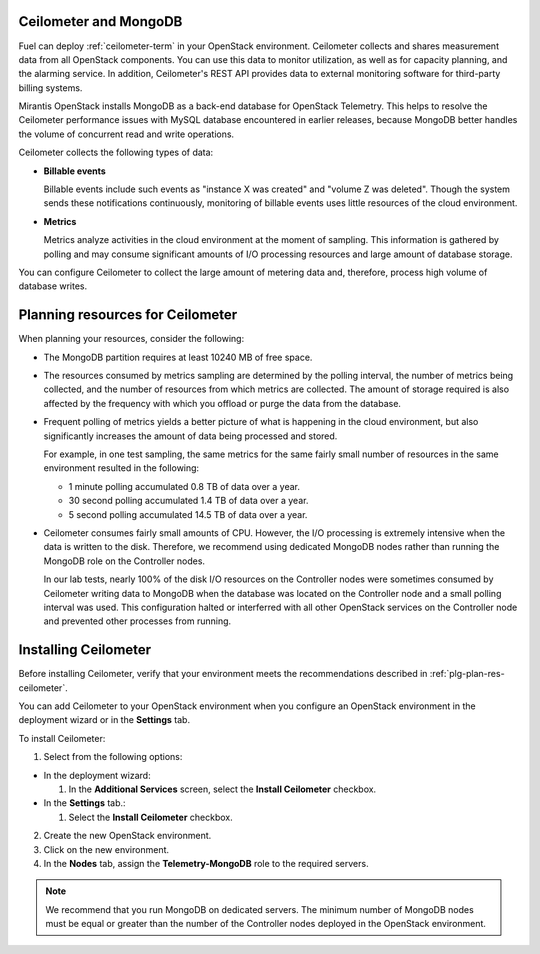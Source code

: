 
.. _ceilometer-mongodb-plan:

Ceilometer and MongoDB
----------------------

Fuel can deploy :ref:`ceilometer-term` in your OpenStack environment.
Ceilometer collects and shares measurement data from all OpenStack components.
You can use this data to monitor utilization, as well as for capacity planning,
and the alarming service.
In addition, Ceilometer's REST API provides data to external monitoring
software for third-party billing systems.

Mirantis OpenStack installs MongoDB as a back-end database for OpenStack
Telemetry.
This helps to resolve the Ceilometer performance issues with MySQL database
encountered in earlier releases, because MongoDB better handles the volume of
concurrent read and write operations.

Ceilometer collects the following types of data:

- **Billable events**

  Billable events include such events as "instance X was created"
  and "volume Z was deleted". Though the system sends these notifications
  continuously, monitoring of billable events uses little resources of
  the cloud environment.

- **Metrics**

  Metrics analyze activities in the cloud environment at the moment
  of sampling. This information is gathered by polling
  and may consume significant amounts of I/O processing resources
  and large amount of database storage.

You can configure Ceilometer to collect the large amount of metering data
and, therefore, process high volume of database writes.


.. _plg-plan-res-ceilometer:

Planning resources for Ceilometer
---------------------------------

When planning your resources, consider the following:

- The MongoDB partition requires at least 10240 MB of free space.

- The resources consumed by metrics sampling are determined by
  the polling interval, the number of metrics being collected, and the number
  of resources from which metrics are collected.
  The amount of storage required is also affected
  by the frequency with which you offload or purge the data from the database.

- Frequent polling of metrics yields a better picture
  of what is happening in the cloud environment,
  but also significantly increases the amount of data being processed and stored.

  For example, in one test sampling, the same metrics
  for the same fairly small number of resources
  in the same environment resulted in the following:

  - 1 minute polling accumulated 0.8 TB of data over a year.
  - 30 second polling accumulated 1.4 TB of data over a year.
  - 5 second polling accumulated 14.5 TB of data over a year.

- Ceilometer consumes fairly small amounts of CPU.
  However, the I/O processing is extremely intensive
  when the data is written to the disk.
  Therefore, we recommend using dedicated MongoDB nodes
  rather than running the MongoDB role on the Controller nodes.

  In our lab tests, nearly 100% of the disk I/O resources on the Controller
  nodes were sometimes consumed by Ceilometer writing data to MongoDB
  when the database was located on the Controller node and a small
  polling interval was used.
  This configuration halted or interferred with all other OpenStack services
  on the Controller node and prevented other processes from running.

Installing Ceilometer
---------------------

Before installing Ceilometer, verify that your environment meets the
recommendations described in :ref:`plg-plan-res-ceilometer`.

You can add Ceilometer to your OpenStack environment when you configure an
OpenStack environment in the deployment wizard or in the
**Settings** tab.

To install Ceilometer:

1. Select from the following options:

- In the deployment wizard:

  #. In the **Additional Services** screen, select the **Install Ceilometer**
     checkbox.

- In the **Settings** tab.:

  #. Select the **Install Ceilometer** checkbox.

2. Create the new OpenStack environment.
3. Click on the new environment.
4. In the **Nodes** tab, assign the **Telemetry-MongoDB** role to the required
   servers.

.. note::
   We recommend that you run MongoDB on dedicated servers. The minimum number
   of MongoDB nodes must be equal or greater than the number of the Controller
   nodes deployed in the OpenStack environment.
